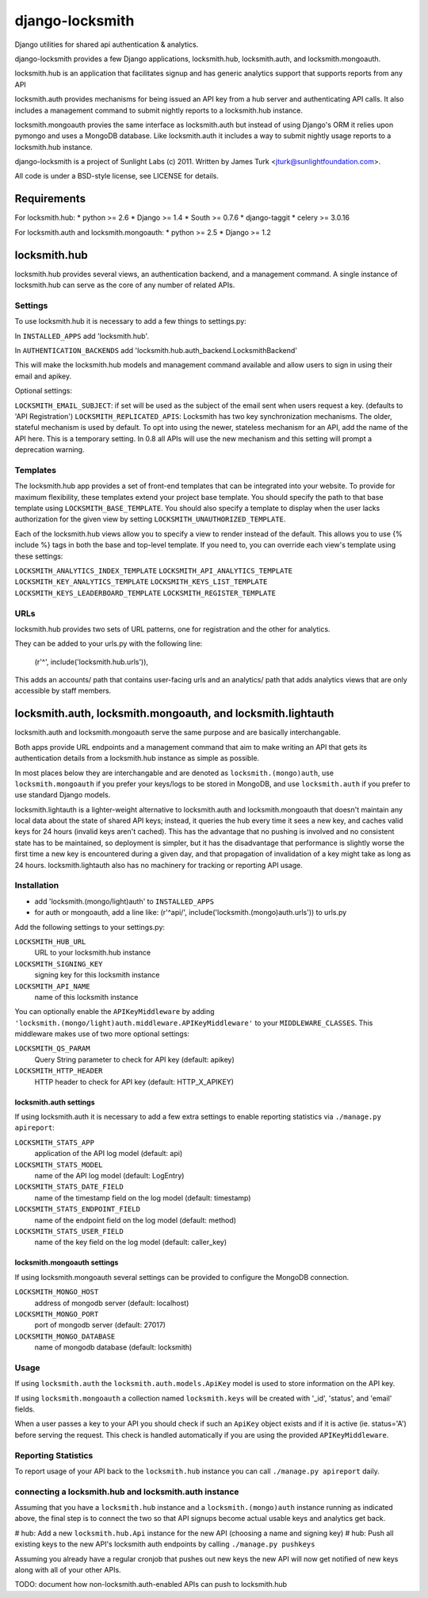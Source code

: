 ================
django-locksmith
================

Django utilities for shared api authentication & analytics.

django-locksmith provides a few Django applications, locksmith.hub, locksmith.auth, and locksmith.mongoauth.

locksmith.hub is an application that facilitates signup and has generic analytics support that supports reports from any API

locksmith.auth provides mechanisms for being issued an API key from a hub server and authenticating API calls.  It also includes a management command to submit nightly reports to a locksmith.hub instance.

locksmith.mongoauth provies the same interface as locksmith.auth but instead of using Django's ORM it relies upon pymongo and uses a MongoDB database.  Like locksmith.auth it includes a way to submit nightly usage reports to a locksmith.hub instance.

django-locksmith is a project of Sunlight Labs (c) 2011.  Written by James Turk <jturk@sunlightfoundation.com>.

All code is under a BSD-style license, see LICENSE for details.

Requirements
============

For locksmith.hub:
* python >= 2.6
* Django >= 1.4
* South >= 0.7.6
* django-taggit
* celery >= 3.0.16

For locksmith.auth and locksmith.mongoauth:
* python >= 2.5
* Django >= 1.2

locksmith.hub
==============

locksmith.hub provides several views, an authentication backend, and a management command.  A single instance of locksmith.hub can serve as the core of any number of related APIs.

Settings
--------

To use locksmith.hub it is necessary to add a few things to settings.py:

In ``INSTALLED_APPS`` add 'locksmith.hub'.

In ``AUTHENTICATION_BACKENDS`` add 'locksmith.hub.auth_backend.LocksmithBackend'

This will make the locksmith.hub models and management command available and allow users to sign in using their email and apikey.

Optional settings:

``LOCKSMITH_EMAIL_SUBJECT``: if set will be used as the subject of the email sent when users request a key. (defaults to 'API Registration')
``LOCKSMITH_REPLICATED_APIS``: Locksmith has two key synchronization mechanisms. The older, stateful mechanism is used by default. To opt into using the newer, stateless mechanism for an API, add the name of the API here. This is a temporary setting. In 0.8 all APIs will use the new mechanism and this setting will prompt a deprecation warning.

Templates
---------
The locksmith.hub app provides a set of front-end templates that can be integrated into your website. To provide for maximum flexibility, these templates extend your project base template. You should specify the path to that base template using ``LOCKSMITH_BASE_TEMPLATE``. You should also specify a template to display when the user lacks authorization for the given view by setting ``LOCKSMITH_UNAUTHORIZED_TEMPLATE``.

Each of the locksmith.hub views allow you to specify a view to render instead of the default. This allows you to use {% include %} tags in both the base and top-level template. If you need to, you can override each view's template using these settings:

``LOCKSMITH_ANALYTICS_INDEX_TEMPLATE``
``LOCKSMITH_API_ANALYTICS_TEMPLATE``
``LOCKSMITH_KEY_ANALYTICS_TEMPLATE``
``LOCKSMITH_KEYS_LIST_TEMPLATE``
``LOCKSMITH_KEYS_LEADERBOARD_TEMPLATE``
``LOCKSMITH_REGISTER_TEMPLATE``

URLs
----

locksmith.hub provides two sets of URL patterns, one for registration and the other for analytics.

They can be added to your urls.py with the following line:

    (r'^', include('locksmith.hub.urls')),

This adds an accounts/ path that contains user-facing urls and an analytics/ path that adds analytics views that are only accessible by staff members.


locksmith.auth, locksmith.mongoauth, and locksmith.lightauth
======================================

locksmith.auth and locksmith.mongoauth serve the same purpose and are basically interchangable.

Both apps provide URL endpoints and a management command that aim to make writing an API that gets its authentication details from a locksmith.hub instance as simple as possible.

In most places below they are interchangable and are denoted as ``locksmith.(mongo)auth``, use ``locksmith.mongoauth`` if you prefer your keys/logs to be stored in MongoDB, and use ``locksmith.auth`` if you prefer to use standard Django models.

locksmith.lightauth is a lighter-weight alternative to locksmith.auth and locksmith.mongoauth that doesn't maintain any local data about the state of shared API keys; instead, it queries the hub every time it sees a new key, and caches valid keys for 24 hours (invalid keys aren't cached). This has the advantage that no pushing is involved and no consistent state has to be maintained, so deployment is simpler, but it has the disadvantage that performance is slightly worse the first time a new key is encountered during a given day, and that propagation of invalidation of a key might take as long as 24 hours. locksmith.lightauth also has no machinery for tracking or reporting API usage.

Installation
------------

* add 'locksmith.(mongo/light)auth' to ``INSTALLED_APPS``
* for auth or mongoauth, add a line like: (r'^api/', include('locksmith.(mongo)auth.urls')) to urls.py

Add the following settings to your settings.py:

``LOCKSMITH_HUB_URL``
    URL to your locksmith.hub instance
``LOCKSMITH_SIGNING_KEY``
    signing key for this locksmith instance
``LOCKSMITH_API_NAME``
    name of this locksmith instance

You can optionally enable the ``APIKeyMiddleware`` by adding ``'locksmith.(mongo/light)auth.middleware.APIKeyMiddleware'`` to your ``MIDDLEWARE_CLASSES``.  This middleware makes use of two more optional settings:

``LOCKSMITH_QS_PARAM``
    Query String parameter to check for API key (default: apikey)
``LOCKSMITH_HTTP_HEADER``
    HTTP header to check for API key (default: HTTP_X_APIKEY)

locksmith.auth settings
~~~~~~~~~~~~~~~~~~~~~~~

If using locksmith.auth it is necessary to add a few extra settings to enable reporting statistics via ``./manage.py apireport``:

``LOCKSMITH_STATS_APP``
    application of the API log model (default: api)
``LOCKSMITH_STATS_MODEL``
    name of the API log model (default: LogEntry)
``LOCKSMITH_STATS_DATE_FIELD``
    name of the timestamp field on the log model (default: timestamp)
``LOCKSMITH_STATS_ENDPOINT_FIELD``
    name of the endpoint field on the log model (default: method)
``LOCKSMITH_STATS_USER_FIELD``
    name of the key field on the log model (default: caller_key)

locksmith.mongoauth settings
~~~~~~~~~~~~~~~~~~~~~~~~~~~~

If using locksmith.mongoauth several settings can be provided to configure the MongoDB connection.

``LOCKSMITH_MONGO_HOST``
    address of mongodb server (default: localhost)
``LOCKSMITH_MONGO_PORT``
    port of mongodb server (default: 27017)
``LOCKSMITH_MONGO_DATABASE``
    name of mongodb database (default: locksmith)


Usage
-----

If using ``locksmith.auth`` the ``locksmith.auth.models.ApiKey`` model is used to store information on the API key. 

If using ``locksmith.mongoauth`` a collection named ``locksmith.keys`` will be created with '_id', 'status', and 'email' fields.

When a user passes a key to your API you should check if such an ``ApiKey`` object exists and if it is active (ie. status='A') before serving the request.  This check is handled automatically if you are using the provided ``APIKeyMiddleware``.

Reporting Statistics
--------------------

To report usage of your API back to the ``locksmith.hub`` instance you can call ``./manage.py apireport`` daily.

connecting a locksmith.hub and locksmith.auth instance
------------------------------------------------------

Assuming that you have a ``locksmith.hub`` instance and a ``locksmith.(mongo)auth`` instance running as indicated above, the final step is to connect the two so that API signups become actual usable keys and analytics get back.

# hub: Add a new ``locksmith.hub.Api`` instance for the new API (choosing a name and signing key)
# hub: Push all existing keys to the new API's locksmith auth endpoints by calling ``./manage.py pushkeys``

Assuming you already have a regular cronjob that pushes out new keys the new API will now get notified of new keys along with all of your other APIs.

TODO: document how non-locksmith.auth-enabled APIs can push to locksmith.hub
